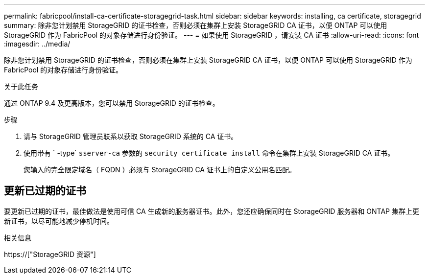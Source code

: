 ---
permalink: fabricpool/install-ca-certificate-storagegrid-task.html 
sidebar: sidebar 
keywords: installing, ca certificate, storagegrid 
summary: 除非您计划禁用 StorageGRID 的证书检查，否则必须在集群上安装 StorageGRID CA 证书，以便 ONTAP 可以使用 StorageGRID 作为 FabricPool 的对象存储进行身份验证。 
---
= 如果使用 StorageGRID ，请安装 CA 证书
:allow-uri-read: 
:icons: font
:imagesdir: ../media/


[role="lead"]
除非您计划禁用 StorageGRID 的证书检查，否则必须在集群上安装 StorageGRID CA 证书，以便 ONTAP 可以使用 StorageGRID 作为 FabricPool 的对象存储进行身份验证。

.关于此任务
通过 ONTAP 9.4 及更高版本，您可以禁用 StorageGRID 的证书检查。

.步骤
. 请与 StorageGRID 管理员联系以获取 StorageGRID 系统的 CA 证书。
. 使用带有 ` -type` `sserver-ca` 参数的 `security certificate install` 命令在集群上安装 StorageGRID CA 证书。
+
您输入的完全限定域名（ FQDN ）必须与 StorageGRID CA 证书上的自定义公用名匹配。





== 更新已过期的证书

要更新已过期的证书，最佳做法是使用可信 CA 生成新的服务器证书。此外，您还应确保同时在 StorageGRID 服务器和 ONTAP 集群上更新证书，以尽可能地减少停机时间。

.相关信息
https://["StorageGRID 资源"]
